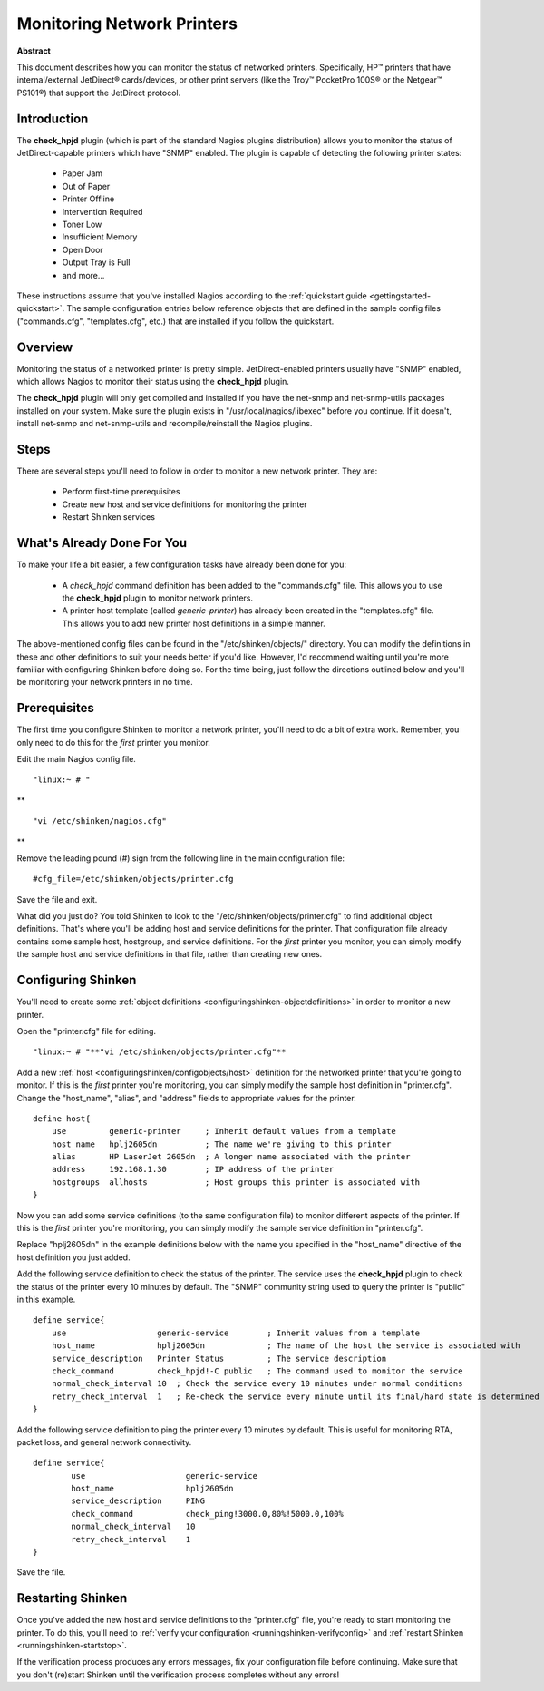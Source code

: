 .. _gettingstarted-monitoring-printers:




=============================
 Monitoring Network Printers 
=============================


**Abstract**

This document describes how you can monitor the status of networked printers. Specifically, HP™ printers that have internal/external JetDirect® cards/devices, or other print servers (like the Troy™ PocketPro 100S® or the Netgear™ PS101®) that support the JetDirect protocol.



Introduction 
=============




.. image:: /_static/images///official/images/printer.png
   :scale: 90 %



The **check_hpjd** plugin (which is part of the standard Nagios plugins distribution) allows you to monitor the status of JetDirect-capable printers which have "SNMP" enabled. The plugin is capable of detecting the following printer states:

  * Paper Jam
  * Out of Paper
  * Printer Offline
  * Intervention Required
  * Toner Low
  * Insufficient Memory
  * Open Door
  * Output Tray is Full
  * and more...

These instructions assume that you've installed Nagios according to the :ref:`quickstart guide <gettingstarted-quickstart>`. The sample configuration entries below reference objects that are defined in the sample config files ("commands.cfg", "templates.cfg", etc.) that are installed if you follow the quickstart.



Overview 
=========



.. image:: /_static/images//official/images/monitoring-printers-shinken.png
   :scale: 90 %



Monitoring the status of a networked printer is pretty simple. JetDirect-enabled printers usually have "SNMP" enabled, which allows Nagios to monitor their status using the **check_hpjd** plugin.

The **check_hpjd** plugin will only get compiled and installed if you have the net-snmp and net-snmp-utils packages installed on your system. Make sure the plugin exists in "/usr/local/nagios/libexec" before you continue. If it doesn't, install net-snmp and net-snmp-utils and recompile/reinstall the Nagios plugins.



Steps 
======


There are several steps you'll need to follow in order to monitor a new network printer. They are:

  - Perform first-time prerequisites
  - Create new host and service definitions for monitoring the printer
  - Restart Shinken services



What's Already Done For You 
============================


To make your life a bit easier, a few configuration tasks have already been done for you:

  * A *check_hpjd* command definition has been added to the "commands.cfg" file. This allows you to use the **check_hpjd** plugin to monitor network printers.
  * A printer host template (called *generic-printer*) has already been created in the "templates.cfg" file. This allows you to add new printer host definitions in a simple manner.

The above-mentioned config files can be found in the "/etc/shinken/objects/" directory. You can modify the definitions in these and other definitions to suit your needs better if you'd like. However, I'd recommend waiting until you're more familiar with configuring Shinken before doing so. For the time being, just follow the directions outlined below and you'll be monitoring your network printers in no time.



Prerequisites 
==============


The first time you configure Shinken to monitor a network printer, you'll need to do a bit of extra work. Remember, you only need to do this for the *first* printer you monitor.

Edit the main Nagios config file.

  
::

              "linux:~ # "

**
  
::

                "vi /etc/shinken/nagios.cfg"

**

Remove the leading pound (#) sign from the following line in the main configuration file:

  
::

  #cfg_file=/etc/shinken/objects/printer.cfg
  
Save the file and exit.

What did you just do? You told Shinken to look to the "/etc/shinken/objects/printer.cfg" to find additional object definitions. That's where you'll be adding host and service definitions for the printer. That configuration file already contains some sample host, hostgroup, and service definitions. For the *first* printer you monitor, you can simply modify the sample host and service definitions in that file, rather than creating new ones.



Configuring Shinken 
====================


You'll need to create some :ref:`object definitions <configuringshinken-objectdefinitions>` in order to monitor a new printer.

Open the "printer.cfg" file for editing.

  
::

  	"linux:~ # "**"vi /etc/shinken/objects/printer.cfg"**
  
Add a new :ref:`host <configuringshinken/configobjects/host>` definition for the networked printer that you're going to monitor. If this is the *first* printer you're monitoring, you can simply modify the sample host definition in "printer.cfg". Change the "host_name", "alias", and "address" fields to appropriate values for the printer.

  
::

  define host{
      use         generic-printer     ; Inherit default values from a template
      host_name   hplj2605dn          ; The name we're giving to this printer
      alias       HP LaserJet 2605dn  ; A longer name associated with the printer
      address     192.168.1.30        ; IP address of the printer
      hostgroups  allhosts            ; Host groups this printer is associated with
  }
  
Now you can add some service definitions (to the same configuration file) to monitor different aspects of the printer. If this is the *first* printer you're monitoring, you can simply modify the sample service definition in "printer.cfg".

Replace "hplj2605dn" in the example definitions below with the name you specified in the "host_name" directive of the host definition you just added.

Add the following service definition to check the status of the printer. The service uses the **check_hpjd** plugin to check the status of the printer every 10 minutes by default. The "SNMP" community string used to query the printer is "public" in this example.

  
::

  define service{
      use                   generic-service        ; Inherit values from a template
      host_name             hplj2605dn             ; The name of the host the service is associated with
      service_description   Printer Status         ; The service description
      check_command         check_hpjd!-C public   ; The command used to monitor the service
      normal_check_interval 10  ; Check the service every 10 minutes under normal conditions
      retry_check_interval  1   ; Re-check the service every minute until its final/hard state is determined
  }
  
Add the following service definition to ping the printer every 10 minutes by default. This is useful for monitoring RTA, packet loss, and general network connectivity.

  
::

  define service{
          use                     generic-service
          host_name               hplj2605dn
          service_description     PING
          check_command           check_ping!3000.0,80%!5000.0,100%
          normal_check_interval   10
          retry_check_interval    1
  }
  
Save the file.



Restarting Shinken 
===================


Once you've added the new host and service definitions to the "printer.cfg" file, you're ready to start monitoring the printer. To do this, you'll need to :ref:`verify your configuration <runningshinken-verifyconfig>` and :ref:`restart Shinken <runningshinken-startstop>`.

If the verification process produces any errors messages, fix your configuration file before continuing. Make sure that you don't (re)start Shinken until the verification process completes without any errors!

